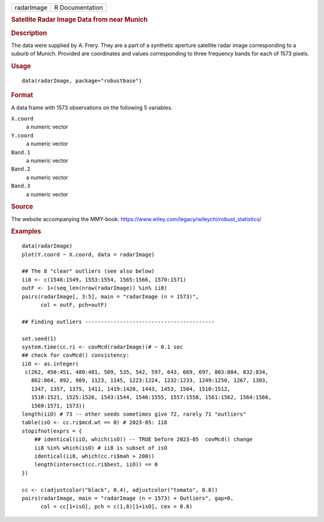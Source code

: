 .. container::

   .. container::

      ========== ===============
      radarImage R Documentation
      ========== ===============

      .. rubric:: Satellite Radar Image Data from near Munich
         :name: satellite-radar-image-data-from-near-munich

      .. rubric:: Description
         :name: description

      The data were supplied by A. Frery. They are a part of a synthetic
      aperture satellite radar image corresponding to a suburb of
      Munich. Provided are coordinates and values corresponding to three
      frequency bands for each of 1573 pixels.

      .. rubric:: Usage
         :name: usage

      ::

         data(radarImage, package="robustbase")

      .. rubric:: Format
         :name: format

      A data frame with 1573 observations on the following 5 variables.

      ``X.coord``
         a numeric vector

      ``Y.coord``
         a numeric vector

      ``Band.1``
         a numeric vector

      ``Band.2``
         a numeric vector

      ``Band.3``
         a numeric vector

      .. rubric:: Source
         :name: source

      The website accompanying the MMY-book:
      https://www.wiley.com/legacy/wileychi/robust_statistics/

      .. rubric:: Examples
         :name: examples

      ::

         data(radarImage)
         plot(Y.coord ~ X.coord, data = radarImage)

         ## The 8 "clear" outliers (see also below)
         ii8 <- c(1548:1549, 1553:1554, 1565:1566, 1570:1571)
         outF <- 1+(seq_len(nrow(radarImage)) %in% ii8)
         pairs(radarImage[, 3:5], main = "radarImage (n = 1573)",
               col = outF, pch=outF)

         ## Finding outliers -----------------------------------------

         set.seed(1)
         system.time(cc.ri <- covMcd(radarImage))# ~ 0.1 sec
         ## check for covMcd() consistency:
         iiO <- as.integer(
          c(262, 450:451, 480:481, 509, 535, 542, 597, 643, 669, 697, 803:804, 832:834,
            862:864, 892, 989, 1123, 1145, 1223:1224, 1232:1233, 1249:1250, 1267, 1303,
            1347, 1357, 1375, 1411, 1419:1420, 1443, 1453, 1504, 1510:1512,
            1518:1521, 1525:1526, 1543:1544, 1546:1555, 1557:1558, 1561:1562, 1564:1566,
            1569:1571, 1573))
         length(iiO) # 73 -- other seeds sometimes give 72, rarely 71 "outliers"
         table(isO <- cc.ri$mcd.wt == 0) # 2023-05: 118
         stopifnot(exprs = {
             ## identical(iiO, which(isO)) -- TRUE before 2023-05  covMcd() change
             ii8 %in% which(isO) # ii8 is subset of isO
             identical(ii8, which(cc.ri$mah > 200))
             length(intersect(cc.ri$best, iiO)) == 0
         })

         cc <- c(adjustcolor("black", 0.4), adjustcolor("tomato", 0.8))
         pairs(radarImage, main = "radarImage (n = 1573) + Outliers", gap=0,
               col = cc[1+isO], pch = c(1,8)[1+isO], cex = 0.8)
